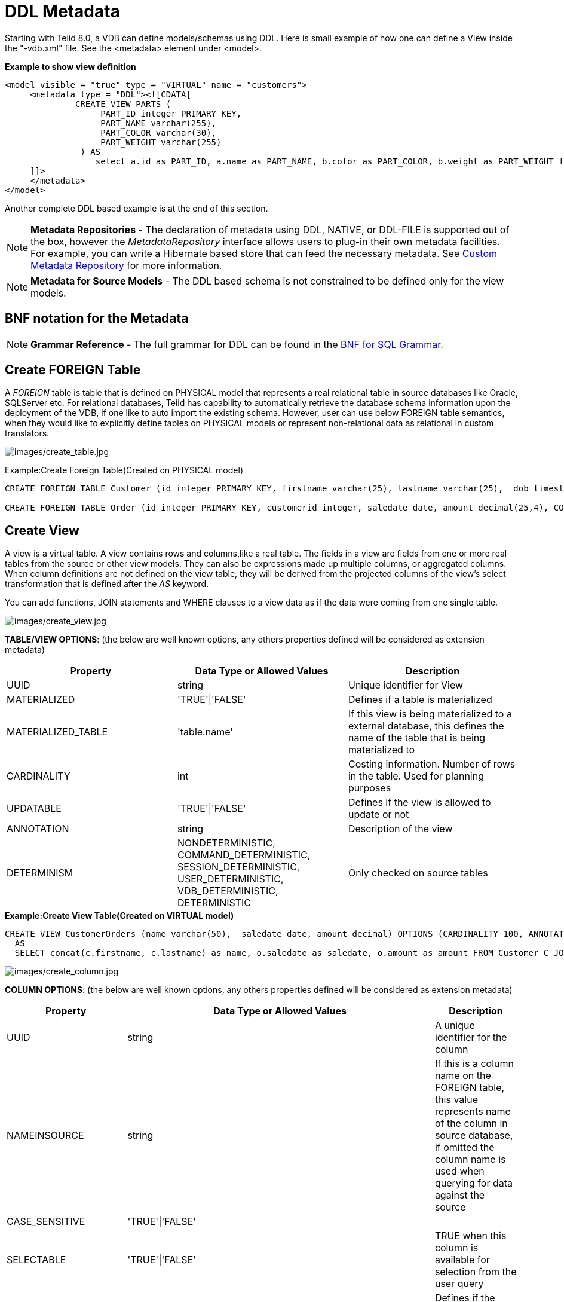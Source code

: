 
= DDL Metadata

Starting with Teiid 8.0, a VDB can define models/schemas using DDL. Here is small example of how one can define a View inside the "-vdb.xml" file. See the <metadata> element under <model>.

[source,xml]
.*Example to show view definition*
----
<model visible = "true" type = "VIRTUAL" name = "customers">
     <metadata type = "DDL"><![CDATA[
              CREATE VIEW PARTS (
                   PART_ID integer PRIMARY KEY,
                   PART_NAME varchar(255),
                   PART_COLOR varchar(30),
                   PART_WEIGHT varchar(255)
               ) AS
                  select a.id as PART_ID, a.name as PART_NAME, b.color as PART_COLOR, b.weight as PART_WEIGHT from modelA.part a, modelB.part b where a.id = b.id
     ]]>
     </metadata>
</model>
----

Another complete DDL based example is at the end of this section.

NOTE: *Metadata Repositories* - The declaration of metadata using DDL, NATIVE, or DDL-FILE is supported out of the box, however the _MetadataRepository_ interface allows users to plug-in their own metadata facilities. For example, you can write a Hibernate based store that can feed the necessary metadata. See https://docs.jboss.org/author/display/TEIID/Custom+Metadata+Repository[Custom Metadata Repository] for more information.

NOTE: *Metadata for Source Models* - The DDL based schema is not constrained to be defined only for the view models.

== BNF notation for the Metadata

NOTE: *Grammar Reference* - The full grammar for DDL can be found in the link:BNF_for_SQL_Grammar.adoc[BNF for SQL Grammar].

== Create FOREIGN Table

A _FOREIGN_ table is table that is defined on PHYSICAL model that represents a real relational table in source databases like Oracle, SQLServer etc. For relational databases, Teiid has capability to automatically retrieve the database schema information upon the deployment of the VDB, if one like to auto import the existing schema. However, user can use below FOREIGN table semantics, when they would like to explicitly define tables on PHYSICAL models or represent non-relational data as relational in custom translators.

image:images/create_table.jpg[images/create_table.jpg]

Example:Create Foreign Table(Created on PHYSICAL model)

[source,sql]
----
CREATE FOREIGN TABLE Customer (id integer PRIMARY KEY, firstname varchar(25), lastname varchar(25),  dob timestamp);

CREATE FOREIGN TABLE Order (id integer PRIMARY KEY, customerid integer, saledate date, amount decimal(25,4), CONSTRAINT CUSTOMER_FK FOREGIN KEY(customerid) REFERENCES Customer(id));
----

== Create View

A view is a virtual table. A view contains rows and columns,like a real table. The fields in a view are fields from one or more real tables from the source or other view models. They can also be expressions made up multiple columns, or aggregated columns. When column definitions are not defined on the view table, they will be derived from the projected columns of the view’s select transformation that is defined after the _AS_ keyword.

You can add functions, JOIN statements and WHERE clauses to a view data as if the data were coming from one single table.

image:images/create_view.jpg[images/create_view.jpg]

*TABLE/VIEW OPTIONS*: (the below are well known options, any others properties defined will be considered as extension metadata)

|===
|Property |Data Type or Allowed Values |Description

|UUID
|string
|Unique identifier for View

|MATERIALIZED
|'TRUE'\|'FALSE'
|Defines if a table is materialized

|MATERIALIZED_TABLE
|'table.name'
|If this view is being materialized to a external database, this defines the name of the table that is being materialized to

|CARDINALITY
|int
|Costing information. Number of rows in the table. Used for planning purposes

|UPDATABLE
|'TRUE'\|'FALSE'
|Defines if the view is allowed to update or not

|ANNOTATION
|string
|Description of the view

|DETERMINISM
|NONDETERMINISTIC, COMMAND_DETERMINISTIC, SESSION_DETERMINISTIC, USER_DETERMINISTIC, VDB_DETERMINISTIC, DETERMINISTIC
|Only checked on source tables
|===

[source,sql]
.*Example:Create View Table(Created on VIRTUAL model)*
----
CREATE VIEW CustomerOrders (name varchar(50),  saledate date, amount decimal) OPTIONS (CARDINALITY 100, ANNOTATION 'Example')
  AS
  SELECT concat(c.firstname, c.lastname) as name, o.saledate as saledate, o.amount as amount FROM Customer C JOIN Order o ON c.id = o.customerid;
----

image:images/create_column.jpg[images/create_column.jpg]

*COLUMN OPTIONS*: (the below are well known options, any others properties defined will be considered as extension metadata)

|===
|Property |Data Type or Allowed Values |Description

|UUID
|string
|A unique identifier for the column

|NAMEINSOURCE
|string
|If this is a column name on the FOREIGN table, this value represents name of the column in source database, if omitted the column name is used when querying for data against the source

|CASE_SENSITIVE
|'TRUE'\|'FALSE'
|
 
|SELECTABLE
|'TRUE'\|'FALSE'
|TRUE when this column is available for selection from the user query

|UPDATABLE
|'TRUE'\|'FALSE'
|Defines if the column is updatable.  Defaults to true if the view/table is updatable.

|SIGNED
|'TRUE'\|'FALSE'
|
 
|CURRENCY
|'TRUE'\|'FALSE'
|
 
|FIXED_LENGTH
|'TRUE'\|'FALSE'
|
 
|SEARCHABLE
|'SEARCHABLE'\|'UNSEARCHABLE'\|'LIKE_ONLY'\|'ALL_EXCEPT_LIKE'
|column searchability, usually dictated by the data type

|MIN_VALUE
|
| 

|MAX_VALUE
|
| 

|CHAR_OCTET_LENGTH
|integer
|
 
|ANNOTATION
|string
|
 
|NATIVE_TYPE
|string
|
 
|RADIX
|integer
|
 
|NULL_VALUE_COUNT
|long
|costing information. Number of NULLS in this column

|DISTINCT_VALUES
|long
|costing information. Number of distinct values in this column
|===

Columns may also be marked as NOT NULL, auto_increment, and with a DEFAULT value. Currently only string values are supported as the default value. To have the string interpreted as an expression use the extension property teiid_rel:default_handling set to expression.

=== CONSTRAINTS

Constraints can be defined on table/view to define indexes and relationships to other tables/views. This information is used by the Teiid optimizer to plan queries or use the indexes in materialization tables to optimize the access to the data.

image:images/constraint.jpg[images/constraint.jpg]

CONSTRAINTS are same as one can define on RDBMS.

[source,sql]
.*Example of CONSTRAINTs*
----
CREATE VIEW CustomerOrders (name varchar(50),  saledate date, amount decimal, 
   CONSTRAINT EXAMPLE_INDEX INDEX (name, amount),
   ACCESSPATTERN (name),
   PRIMARY KEY ...
----

=== INSTEAD OF TRIGGERS

A view comprising multiple base tables must use an INSTEAD OF trigger to support inserts, updates and deletes that reference data in the tables. Based on the select transformation’s complexity some times INSTEAD OF TRIGGERS are automatically provided for the user when "UPDATABLE" OPTION on the view is set to "TRUE". However, using the CREATE TRIGGER mechanism user can provide/override the default behavior.

image:images/create_trigger.jpg[images/create_trigger.jpg]

[source,sql]
.*Example:Define instead of trigger on View*
----
CREATE TRIGGER ON CustomerOrders INSTEAD OF INSERT AS
   FOR EACH ROW
   BEGIN ATOMIC
   INSERT INTO Customer (...) VALUES (NEW.value ...);
   END
----

== Create Procedure/Function

Using the below syntax, user can define a

* Source Procedure ("CREATE FOREIGN PROCEDURE") - a stored procedure in source
* Source Function ("CREATE FOREIGN FUNCTION") - A function that is supported by the source, where Teiid will pushdown to source instead of evaluating in Teiid engine
* Virtual Procedure ("CREATE VIRTUAL PROCEDURE") - Similar to stored procedure, however this is defined using the Teiid’s Procedure language and evaluated in the Teiid’s engine.
* Function/UDF ("CREATE VIRTUAL FUNCTION") - A user defined function, that can be defined using the Teiid procedure language or can have the implementation defined using a https://docs.jboss.org/author/display/TEIID/Support+for+User-Defined+Functions+%28Non-Pushdown%29#SupportforUser-DefinedFunctions%28Non-Pushdown%29-MetadataDynamicVDBs[JAVA Class].

image:images/create_procedure.jpg[images/create_procedure.jpg]

See the full grammar for create function/procedure in the link:BNF_for_SQL_Grammar.adoc#18646304_BNFforSQLGrammar-createDDLProcedure[BNF for SQL Grammar#createDDLProcedure].

*Variable Argument Support* 

Instead of using just an IN parameter, the last non optional parameter can be declared VARIADIC to indicate that it can be repeated 0 or more times when the procedure is called

[source,sql]
.*Example:Vararg procedure*
----
CREATE FOREIGN PROCEDURE proc (x integer, VARIADIC z integer) returns (x string);
----

*FUNCTION OPTIONS*:(the below are well known options, any others properties defined will be considered as extension metadata)

|===
|Property |Data Type or Allowed Values |Description

|UUID
|string
|unique Identifier

|NAMEINSOURCE
|If this is source function/procedure the name in the physical source, if different from the logical name given above
|

|ANNOTATION
|string
|Description of the function/procedure

|CATEGORY
|string
|Function Category

|DETERMINISM
|NONDETERMINISTIC, COMMAND_DETERMINISTIC, SESSION_DETERMINISTIC, USER_DETERMINISTIC, VDB_DETERMINISTIC, DETERMINISTIC
|Not used on virtual procedures

|NULL-ON-NULL
|'TRUE'\|'FALSE'
|

|JAVA_CLASS
|string
|Java Class that defines the method in case of UDF

|JAVA_METHOD
|string
|The Java method name on the above defined java class for the UDF implementation

|VARARGS
|'TRUE'\|'FALSE'
|Indicates that the last argument of the function can be repeated 0 to any number of times. default false. It is more proper to use a VARIADIC parameter.

|AGGREGATE
|'TRUE'\|'FALSE'
|Indicates the function is a user defined aggregate function. Properties specific to aggregates are listed below.
|===

Note that NULL-ON-NULL, VARARGS, and all of the AGGREGATE properties are also valid relational extension metadata properties that can be used on source procedures marked as functions. See also https://docs.jboss.org/author/display/TEIID/Source+Supported+Functions[Source Supported Functions] for creating FOREIGN functions that are supported by a source.

*AGGREGATE FUNCTION OPTIONS*:

|===
|Property |Data Type or Allowed Values |Description

|ANALYTIC
|'TRUE'\|'FALSE'
|indicates the aggregate function must be windowed. default false.

|ALLOWS-ORDERBY
|'TRUE'\|'FALSE'
|indicates the aggregate function supports an ORDER BY clause. default false

|ALLOWS-DISTINCT
|'TRUE'\|'FALSE'
|indicates the aggregate function supports the DISTINCT keyword. default false

|DECOMPOSABLE
|'TRUE'\|'FALSE'
|indicates the single argument aggregate function can be decomposed as agg(agg(x) ) over subsets of data. default false

|USES-DISTINCT-ROWS
|'TRUE'\|'FALSE'
|indicates the aggregate function effectively uses distinct rows rather than all rows. default false
|===

Note that virtual functions defined using the Teiid procedure language cannot be aggregate functions.

NOTE: *Providing the JAR libraries* - If you have defined a UDF (virtual) function without a Teiid procedure deinition, then it must be accompanied by its implementation in Java. To configure the Java library as dependency to the VDB, see https://docs.jboss.org/author/display/TEIID/Support+for+User-Defined+Functions+%28Non-Pushdown%29#SupportforUser-DefinedFunctions%28Non-Pushdown%29-MetadataDynamicVDBs[Support for User-Defined Functions]

*PROCEDURE OPTIONS*:(the below are well known options, any others properties defined will be considered as extension metadata)

|===
|Property |Data Type or Allowed Values |Description

|UUID
|string
|Unique Identifier

|NAMEINSOURCE
|string
|In the case of source

|ANNOTATION
|string
|Description of the procedure

|UPDATECOUNT
|int
|if this procedure updates the underlying sources, what is the update count, when update count is >1 the XA protocol for execution is enforced
|===

[source,sql]
.*Example:Define Procedure*
----
CREATE VIRTUAL PROCEDURE CustomerActivity(customerid integer) RETURNS (name varchar(25), activitydate date, amount decimal) AS
   BEGIN
   ...
   END
----

[source,sql]
.*Example:Define Virtual Function*
----
CREATE VIRTUAL FUNCTION CustomerRank(customerid integer) RETURNS integer AS
   BEGIN
   ...
   END
----

Procedure columns may also be marked as NOT NULL, or with a DEFAULT value. Currently only string values are supported as the default value. To have the string interpreted as an expression use the extension property teiid_rel:default_handling set to expression. On a source procedure if you want the parameter to be defaultable in the source procedure and not supply a default value in Teiid, then the parameter must be nullable and use the extension property teiid_rel:default_handling set to omit.

There can only be a single RESULT parameter and it must be an out parameter. A RESULT parameter is the same as having a single non-table RETURNS type. If both are declared they are expected to match otherwise an exception is thrown. One is no more correct than the other. "RETURNS type" is shorter hand syntax especially for functions, while the parameter form is useful for additional metadata (explicit name, extension metadata, also defining a returns table, etc.)

*Relational Extension OPTIONS*:

|===
|Property |Data Type or Allowed Values |Description

|native-query
|Parameterized String
|Applies to both functions and procedures. The replacement for the function syntax rather than the standard prefix form with parens. See also link:Translators.adoc#18646290_Translators-native[Translators#native]

|non-prepared
|boolean
|Applies to JDBC procedures using the native-query option. If true a PreparedStatement will not be used to execute the native query.
|===

[source,sql]
.*Example:Native Query*
----
CREATE FOREIGN FUNCTION func (x integer, y integer) returns integer OPTIONS ("teiid_rel:native-query" '$1 << $2');
----

[source,sql]
.*Example:Sequence Native Query*
----
CREATE FOREIGN FUNCTION seq_nextval () returns integer OPTIONS ("teiid_rel:native-query" 'seq.nextval');
----

TIP: Until Teiid provides higher-level metadata support for sequences, a source function representation is the best fit to expose sequence functionality.

== Options

image:images/create_options.jpg[images/create_options.jpg]

NOTE: Any option name of the form prefix:key will attempt to be resolved against the current set of namespaces. Failure to resolve will result in the option name being left as is. A resolved name will be replaced with \{uri}key. See also Namespaces for Extension Metadata.

Options can also be added using the ALTER statement. See ALTER stmt.

== ALTER Statement

ALTER statements currently primarily supports adding OPTIONS properties to Tables, Views and Procedures. Using a ALTER statement, you can either add, modify or remove a property.

image:images/alter.png[images/alter.png]

=== ALTER COLUMN

image:images/alterColumn.png[images/alterColumn.png]

=== ALTER OPTION

image:images/alterOption.png[images/alterOption.png]

[source,sql]
.*Example ALTER*
----
ALTER FOREIGN TABLE "customer" OPTIONS (ADD CARDINALITY 10000);
ALTER FOREIGN TABLE "customer" ALTER COLUMN "name" OPTIONS(SET UPDATABLE FALSE)
----

ALTER statements are especially useful, when user would like to modify/enhance the metadata that has been imported from a NATIVE datasource. For example, if you have a database called "northwind", and you imported that metadata and would like to add CARDINALITY to its "customer" table, you can use ALTER statement, along with "chainable" metadata repositories feature to add this property to the desired table. The below shows an example -vdb.xml file, that illustrates the usage.

[source,xml]
.*Example VDB*
----
<?xml version="1.0" encoding="UTF-8" standalone="yes"?>
<vdb name="northwind" version="1">
    <model name="nw">
        <property name="importer.importKeys" value="true"/>
        <property name="importer.importProcedures" value="true"/>
         <source name="northwind-connector" translator-name="mysql" connection-jndi-name="java:/nw-ds"/>
         <metadata type = "NATIVE,DDL"><![CDATA[
              ALTER FOREIGN TABLE "customer" OPTIONS (ADD CARDINALITY 10000);
              ALTER FOREIGN TABLE "customer" ALTER COLUMN "name" OPTIONS(SET UPDATABLE FALSE);
         ]]>
         </metadata>
    </model>
</vdb>
----

== Data Types

The following are the supported data types in the Teiid.

image:images/datatypes.png[images/datatypes.png]

== Namespaces for Extension Metadata

When defining the extension metadata in the case of Custom Translators, the properties on tables/views/procedures/columns can define namespace for the properties such that they will not collide with the Teiid specific properties. The property should be prefixed with alias of the Namespace. Prefixes starting with teiid_ are reserved for use by Teiid.

image:images/create_namespace.jpg[images/create_namespace.jpg]

[source,sql]
.*Example of Namespace*
----
SET NAMESPACE 'http://custom.uri' AS foo

CREATE VIEW MyView (...) OPTIONS ("foo:mycustom-prop" 'anyvalue')
----

=== Built-in Namespace Prefixes

|===
|Prefix |URI |Description

|teiid_rel
|http://www.teiid.org/ext/relational/2012[http://www.teiid.org/ext/relational/2012]
|Relational extensions. Uses include function and native query metadata

|teiid_sf
|http://www.teiid.org/translator/salesforce/2012[http://www.teiid.org/translator/salesforce/2012]
|Salesforce extensions.
|===

== Full Example showing above DDL based metadata

[source,xml]
.*Full Example VDB with View Definition*
----
<?xml version="1.0" encoding="UTF-8" standalone="yes"?>
<vdb name="twitter" version="1">

    <description>Shows how to call Web Services</description>

    <model name="twitter">
        <source name="twitter" translator-name="rest" connection-jndi-name="java:/twitterDS"/>
    </model>
    <model name="twitterview" type="VIRTUAL">
         <metadata type="DDL"><![CDATA[
             CREATE VIRTUAL PROCEDURE getTweets(query varchar) RETURNS (created_on varchar(25), from_user varchar(25), to_user varchar(25),
                 profile_image_url varchar(25), source varchar(25), text varchar(140)) AS
                select tweet.* from
                    (call twitter.invokeHTTP(action => 'GET', endpoint =>querystring(",query as "q"))) w,
                    XMLTABLE('results' passing JSONTOXML('myxml', w.result) columns
                    created_on string PATH 'created_at',
                    from_user string PATH 'from_user',
                    to_user string PATH 'to_user',
                    profile_image_url string PATH 'profile_image_url',
                    source string PATH 'source',
                    text string PATH 'text') tweet;
                CREATE VIEW Tweet AS select * FROM twitterview.getTweets;
        ]]> </metadata>
    </model>

    <translator name="rest" type="ws">
        <property name="DefaultBinding" value="HTTP"/>
        <property name="DefaultServiceMode" value="MESSAGE"/>
    </translator>
</vdb>
----

